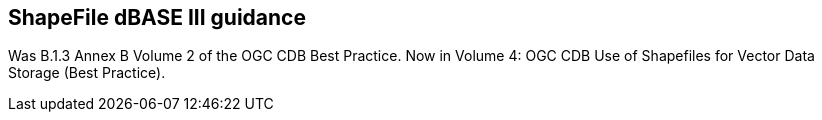 == ShapeFile dBASE III guidance

Was B.1.3 Annex B Volume 2 of the OGC CDB Best Practice. Now in Volume 4: OGC CDB Use of Shapefiles for Vector Data Storage (Best Practice).
